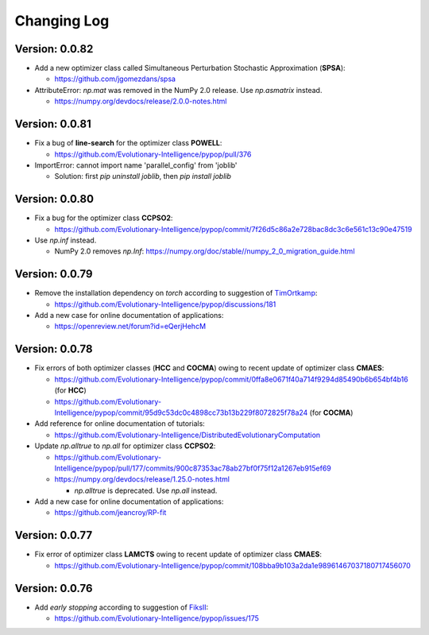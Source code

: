 Changing Log
============

Version: 0.0.82
---------------

* Add a new optimizer class called Simultaneous Perturbation Stochastic Approximation (**SPSA**):

  * https://github.com/jgomezdans/spsa

* AttributeError: `np.mat` was removed in the NumPy 2.0 release. Use `np.asmatrix` instead.

  * https://numpy.org/devdocs/release/2.0.0-notes.html

Version: 0.0.81
---------------

* Fix a bug of **line-search** for the optimizer class **POWELL**:

  * https://github.com/Evolutionary-Intelligence/pypop/pull/376

* ImportError: cannot import name 'parallel_config' from 'joblib'

  * Solution: first `pip uninstall joblib`, then `pip install joblib`

Version: 0.0.80
---------------

* Fix a bug for the optimizer class **CCPSO2**:

  * https://github.com/Evolutionary-Intelligence/pypop/commit/7f26d5c86a2e728bac8dc3c6e561c13c90e47519

* Use `np.inf` instead.

  * NumPy 2.0 removes `np.Inf`: https://numpy.org/doc/stable//numpy_2_0_migration_guide.html

Version: 0.0.79
---------------

* Remove the installation dependency on `torch` according to suggestion of `TimOrtkamp <https://github.com/TimOrtkamp>`_:

  * https://github.com/Evolutionary-Intelligence/pypop/discussions/181

* Add a new case for online documentation of applications:

  * https://openreview.net/forum?id=eQerjHehcM

Version: 0.0.78
---------------

* Fix errors of both optimizer classes (**HCC** and **COCMA**) owing to recent update of optimizer class **CMAES**:

  * https://github.com/Evolutionary-Intelligence/pypop/commit/0ffa8e0671f40a714f9294d85490b6b654bf4b16  (for **HCC**)
  * https://github.com/Evolutionary-Intelligence/pypop/commit/95d9c53dc0c4898cc73b13b229f8072825f78a24  (for **COCMA**)

* Add reference for online documentation of tutorials:

  * https://github.com/Evolutionary-Intelligence/DistributedEvolutionaryComputation

* Update `np.alltrue` to `np.all` for optimizer class **CCPSO2**:

  * https://github.com/Evolutionary-Intelligence/pypop/pull/177/commits/900c87353ac78ab27bf0f75f12a1267eb915ef69
  * https://numpy.org/devdocs/release/1.25.0-notes.html

    * `np.alltrue` is deprecated. Use `np.all` instead.

* Add a new case for online documentation of applications:

  * https://github.com/jeancroy/RP-fit

Version: 0.0.77
---------------

* Fix error of optimizer class **LAMCTS** owing to recent update of optimizer class **CMAES**:

  * https://github.com/Evolutionary-Intelligence/pypop/commit/108bba9b103a2da1e98961467037180717456070

Version: 0.0.76
---------------

* Add *early stopping* according to suggestion of `FiksII <https://github.com/FiksII>`_:

  * https://github.com/Evolutionary-Intelligence/pypop/issues/175
